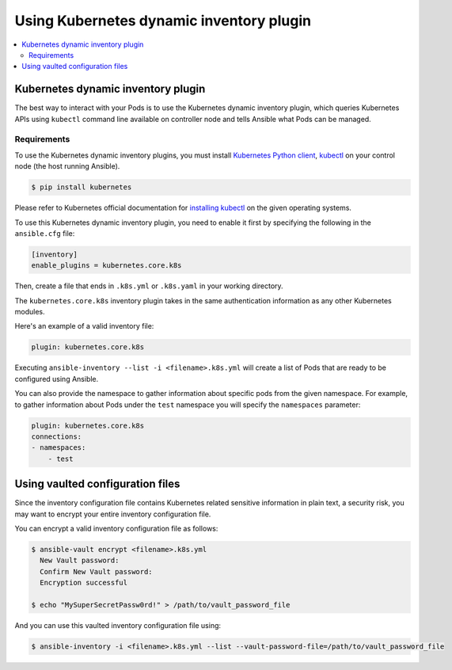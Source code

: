 .. _ansible_collections.kubernetes.core.docsite.k8s_ansible_inventory:

*****************************************
Using Kubernetes dynamic inventory plugin
*****************************************

.. contents::
  :local:

Kubernetes dynamic inventory plugin
===================================


The best way to interact with your Pods is to use the Kubernetes dynamic inventory plugin, which queries Kubernetes APIs using ``kubectl`` command line available on controller node and tells Ansible what Pods can be managed.

Requirements
------------

To use the Kubernetes dynamic inventory plugins, you must install `Kubernetes Python client <https://github.com/kubernetes-client/python>`_, `kubectl <https://github.com/kubernetes/kubectl>`_ on your control node (the host running Ansible).

.. code-block:: bash

    $ pip install kubernetes

Please refer to Kubernetes official documentation for `installing kubectl <https://kubernetes.io/docs/tasks/tools/install-kubectl/>`_ on the given operating systems.

To use this Kubernetes dynamic inventory plugin, you need to enable it first by specifying the following in the ``ansible.cfg`` file:

.. code-block:: ini

  [inventory]
  enable_plugins = kubernetes.core.k8s

Then, create a file that ends in ``.k8s.yml`` or ``.k8s.yaml`` in your working directory.

The ``kubernetes.core.k8s`` inventory plugin takes in the same authentication information as any other Kubernetes modules.

Here's an example of a valid inventory file:

.. code-block:: yaml

    plugin: kubernetes.core.k8s

Executing ``ansible-inventory --list -i <filename>.k8s.yml`` will create a list of Pods that are ready to be configured using Ansible.

You can also provide the namespace to gather information about specific pods from the given namespace. For example, to gather information about Pods under the ``test`` namespace you will specify the ``namespaces`` parameter:

.. code-block:: yaml

    plugin: kubernetes.core.k8s
    connections:
    - namespaces:
        - test

Using vaulted configuration files
=================================

Since the inventory configuration file contains Kubernetes related sensitive information in plain text, a security risk, you may want to
encrypt your entire inventory configuration file.

You can encrypt a valid inventory configuration file as follows:

.. code-block:: bash

    $ ansible-vault encrypt <filename>.k8s.yml
      New Vault password:
      Confirm New Vault password:
      Encryption successful

    $ echo "MySuperSecretPassw0rd!" > /path/to/vault_password_file

And you can use this vaulted inventory configuration file using:

.. code-block:: bash

    $ ansible-inventory -i <filename>.k8s.yml --list --vault-password-file=/path/to/vault_password_file


.. seealso::

    `Kubernetes Python client - Issue Tracker <https://github.com/kubernetes-client/python/issues>`_
        The issue tracker for Kubernetes Python client
    `Kubectl installation <https://kubernetes.io/docs/tasks/tools/install-kubectl/>`_
        Installation guide for installing Kubectl
    :ref:`working_with_playbooks`
        An introduction to playbooks
    :ref:`playbooks_vault`
        Using Vault in playbooks
